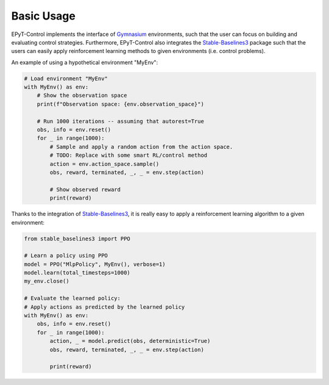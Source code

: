 .. _tut.basic_usage:

***********
Basic Usage
***********

EPyT-Control implements the interface of `Gymnasium <https://gymnasium.farama.org/>`_ environments,
such that the user can focus on building and evaluating control strategies.
Furthermore, EPyT-Control also integrates the
`Stable-Baselines3 <https://stable-baselines3.readthedocs.io/en/master/>`_ package such that the
users can easily apply reinforcement learning methods to given environments
(i.e. control problems).

An example of using a hypothetical environment "MyEnv":

.. code-block:: python

    # Load environment "MyEnv"
    with MyEnv() as env:
        # Show the observation space
        print(f"Observation space: {env.observation_space}")

        # Run 1000 iterations -- assuming that autorest=True
        obs, info = env.reset()
        for _ in range(1000):
            # Sample and apply a random action from the action space.
            # TODO: Replace with some smart RL/control method
            action = env.action_space.sample()
            obs, reward, terminated, _, _ = env.step(action)

            # Show observed reward
            print(reward)


Thanks to the integration of `Stable-Baselines3 <https://stable-baselines3.readthedocs.io/en/master/>`_,
it is really easy to apply a reinforcement learning algorithm to a given environment:

.. code-block:: python

    from stable_baselines3 import PPO

    # Learn a policy using PPO
    model = PPO("MlpPolicy", MyEnv(), verbose=1)
    model.learn(total_timesteps=1000)
    my_env.close()

    # Evaluate the learned policy:
    # Apply actions as predicted by the learned policy
    with MyEnv() as env:
        obs, info = env.reset()
        for _ in range(1000):
            action, _ = model.predict(obs, deterministic=True)
            obs, reward, terminated, _, _ = env.step(action)

            print(reward)
